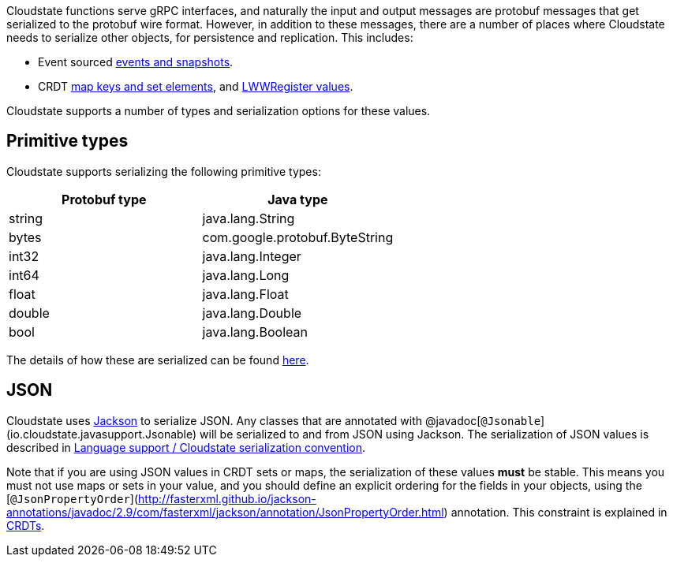 

Cloudstate functions serve gRPC interfaces, and naturally the input and output messages are protobuf messages that get serialized to the protobuf wire format. However, in addition to these messages, there are a number of places where Cloudstate needs to serialize other objects, for persistence and replication. This includes:

* Event sourced xref:eventsourced.adoc#_persistence_types_and_serialization[events and snapshots].
* CRDT xref:crdt.adoc#_sets_and_maps[map keys and set elements], and xref:crdt.adoc#_registers[LWWRegister values].

Cloudstate supports a number of types and serialization options for these values.

== Primitive types

Cloudstate supports serializing the following primitive types:

[cols="a,a"]
|===
| Protobuf type | Java type

| string
| java.lang.String

| bytes
| com.google.protobuf.ByteString

| int32
| java.lang.Integer

| int64
| java.lang.Long

| float
| java.lang.Float

| double
| java.lang.Double

| bool
| java.lang.Boolean

|===

The details of how these are serialized can be found xref:concepts:serialization.adoc_primitive_values[here].

== JSON

Cloudstate uses https://github.com/FasterXML/jackson[Jackson] to serialize JSON. Any classes that are annotated with @javadoc[`@Jsonable`](io.cloudstate.javasupport.Jsonable) will be serialized to and from JSON using Jackson.
The serialization of JSON values is described in xref:contribute:serialization.adoc#_json_values[Language support / Cloudstate serialization convention].

Note that if you are using JSON values in CRDT sets or maps, the serialization of these values **must** be stable. This means you must not use maps or sets in your value, and you should define an explicit ordering for the fields in your objects, using the [`@JsonPropertyOrder`](http://fasterxml.github.io/jackson-annotations/javadoc/2.9/com/fasterxml/jackson/annotation/JsonPropertyOrder.html) annotation. This constraint is explained in xref:concepts:crdts.adoc[CRDTs].
